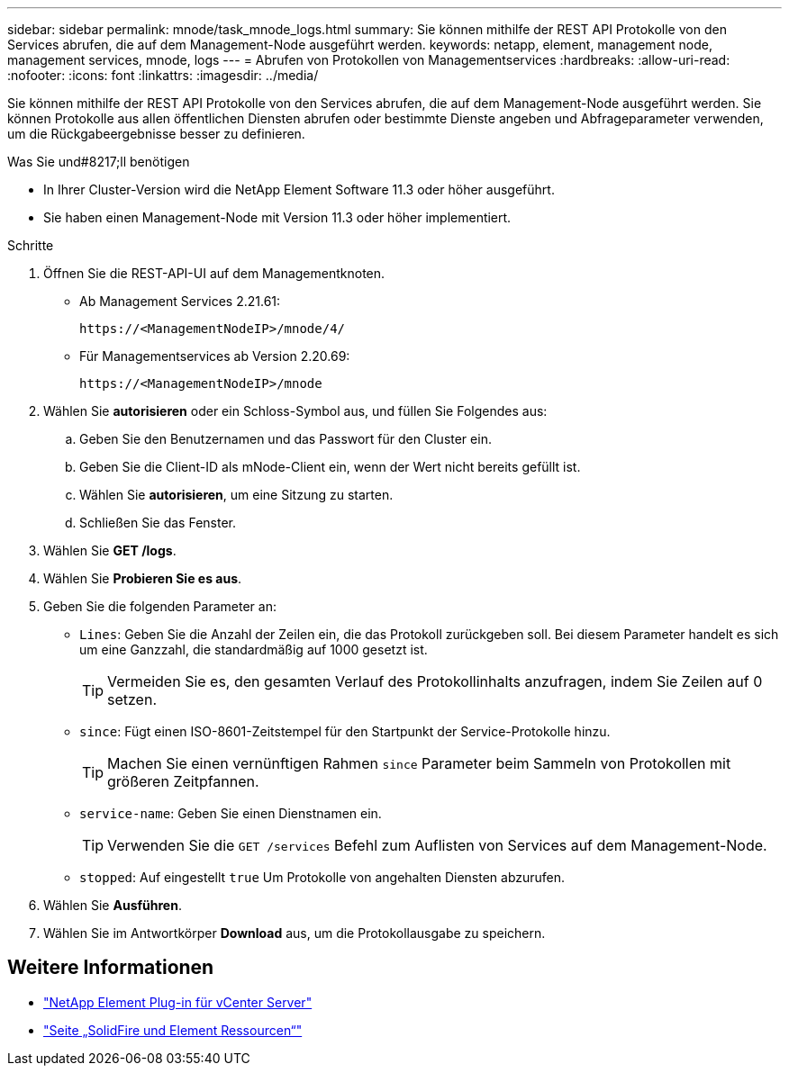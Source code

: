 ---
sidebar: sidebar 
permalink: mnode/task_mnode_logs.html 
summary: Sie können mithilfe der REST API Protokolle von den Services abrufen, die auf dem Management-Node ausgeführt werden. 
keywords: netapp, element, management node, management services, mnode, logs 
---
= Abrufen von Protokollen von Managementservices
:hardbreaks:
:allow-uri-read: 
:nofooter: 
:icons: font
:linkattrs: 
:imagesdir: ../media/


[role="lead"]
Sie können mithilfe der REST API Protokolle von den Services abrufen, die auf dem Management-Node ausgeführt werden. Sie können Protokolle aus allen öffentlichen Diensten abrufen oder bestimmte Dienste angeben und Abfrageparameter verwenden, um die Rückgabeergebnisse besser zu definieren.

.Was Sie und#8217;ll benötigen
* In Ihrer Cluster-Version wird die NetApp Element Software 11.3 oder höher ausgeführt.
* Sie haben einen Management-Node mit Version 11.3 oder höher implementiert.


.Schritte
. Öffnen Sie die REST-API-UI auf dem Managementknoten.
+
** Ab Management Services 2.21.61:
+
[listing]
----
https://<ManagementNodeIP>/mnode/4/
----
** Für Managementservices ab Version 2.20.69:
+
[listing]
----
https://<ManagementNodeIP>/mnode
----


. Wählen Sie *autorisieren* oder ein Schloss-Symbol aus, und füllen Sie Folgendes aus:
+
.. Geben Sie den Benutzernamen und das Passwort für den Cluster ein.
.. Geben Sie die Client-ID als mNode-Client ein, wenn der Wert nicht bereits gefüllt ist.
.. Wählen Sie *autorisieren*, um eine Sitzung zu starten.
.. Schließen Sie das Fenster.


. Wählen Sie *GET /logs*.
. Wählen Sie *Probieren Sie es aus*.
. Geben Sie die folgenden Parameter an:
+
** `Lines`: Geben Sie die Anzahl der Zeilen ein, die das Protokoll zurückgeben soll. Bei diesem Parameter handelt es sich um eine Ganzzahl, die standardmäßig auf 1000 gesetzt ist.
+

TIP: Vermeiden Sie es, den gesamten Verlauf des Protokollinhalts anzufragen, indem Sie Zeilen auf 0 setzen.

** `since`: Fügt einen ISO-8601-Zeitstempel für den Startpunkt der Service-Protokolle hinzu.
+

TIP: Machen Sie einen vernünftigen Rahmen `since` Parameter beim Sammeln von Protokollen mit größeren Zeitpfannen.

** `service-name`: Geben Sie einen Dienstnamen ein.
+

TIP: Verwenden Sie die `GET /services` Befehl zum Auflisten von Services auf dem Management-Node.

** `stopped`: Auf eingestellt `true` Um Protokolle von angehalten Diensten abzurufen.


. Wählen Sie *Ausführen*.
. Wählen Sie im Antwortkörper *Download* aus, um die Protokollausgabe zu speichern.


[discrete]
== Weitere Informationen

* https://docs.netapp.com/us-en/vcp/index.html["NetApp Element Plug-in für vCenter Server"^]
* https://www.netapp.com/data-storage/solidfire/documentation["Seite „SolidFire und Element Ressourcen“"^]

